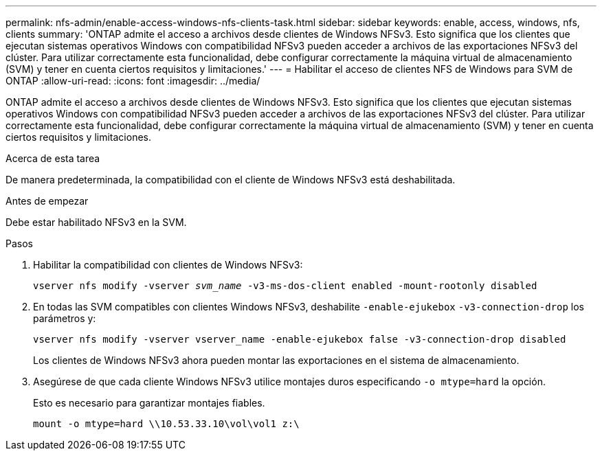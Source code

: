 ---
permalink: nfs-admin/enable-access-windows-nfs-clients-task.html 
sidebar: sidebar 
keywords: enable, access, windows, nfs, clients 
summary: 'ONTAP admite el acceso a archivos desde clientes de Windows NFSv3. Esto significa que los clientes que ejecutan sistemas operativos Windows con compatibilidad NFSv3 pueden acceder a archivos de las exportaciones NFSv3 del clúster. Para utilizar correctamente esta funcionalidad, debe configurar correctamente la máquina virtual de almacenamiento (SVM) y tener en cuenta ciertos requisitos y limitaciones.' 
---
= Habilitar el acceso de clientes NFS de Windows para SVM de ONTAP
:allow-uri-read: 
:icons: font
:imagesdir: ../media/


[role="lead"]
ONTAP admite el acceso a archivos desde clientes de Windows NFSv3. Esto significa que los clientes que ejecutan sistemas operativos Windows con compatibilidad NFSv3 pueden acceder a archivos de las exportaciones NFSv3 del clúster. Para utilizar correctamente esta funcionalidad, debe configurar correctamente la máquina virtual de almacenamiento (SVM) y tener en cuenta ciertos requisitos y limitaciones.

.Acerca de esta tarea
De manera predeterminada, la compatibilidad con el cliente de Windows NFSv3 está deshabilitada.

.Antes de empezar
Debe estar habilitado NFSv3 en la SVM.

.Pasos
. Habilitar la compatibilidad con clientes de Windows NFSv3:
+
`vserver nfs modify -vserver _svm_name_ -v3-ms-dos-client enabled -mount-rootonly disabled`

. En todas las SVM compatibles con clientes Windows NFSv3, deshabilite `-enable-ejukebox` `-v3-connection-drop` los parámetros y:
+
`vserver nfs modify -vserver vserver_name -enable-ejukebox false -v3-connection-drop disabled`

+
Los clientes de Windows NFSv3 ahora pueden montar las exportaciones en el sistema de almacenamiento.

. Asegúrese de que cada cliente Windows NFSv3 utilice montajes duros especificando `-o mtype=hard` la opción.
+
Esto es necesario para garantizar montajes fiables.

+
`mount -o mtype=hard \\10.53.33.10\vol\vol1 z:\`


